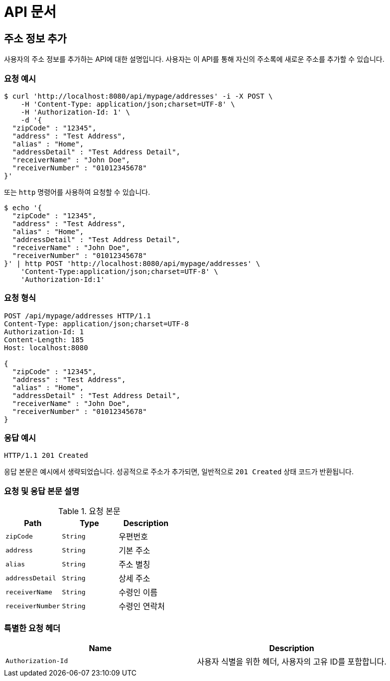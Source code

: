 = API 문서

== 주소 정보 추가

사용자의 주소 정보를 추가하는 API에 대한 설명입니다. 사용자는 이 API를 통해 자신의 주소록에 새로운 주소를 추가할 수 있습니다.

=== 요청 예시

[source,bash]
----
$ curl 'http://localhost:8080/api/mypage/addresses' -i -X POST \
    -H 'Content-Type: application/json;charset=UTF-8' \
    -H 'Authorization-Id: 1' \
    -d '{
  "zipCode" : "12345",
  "address" : "Test Address",
  "alias" : "Home",
  "addressDetail" : "Test Address Detail",
  "receiverName" : "John Doe",
  "receiverNumber" : "01012345678"
}'
----

또는 `http` 명령어를 사용하여 요청할 수 있습니다.

[source,bash]
----
$ echo '{
  "zipCode" : "12345",
  "address" : "Test Address",
  "alias" : "Home",
  "addressDetail" : "Test Address Detail",
  "receiverName" : "John Doe",
  "receiverNumber" : "01012345678"
}' | http POST 'http://localhost:8080/api/mypage/addresses' \
    'Content-Type:application/json;charset=UTF-8' \
    'Authorization-Id:1'
----

=== 요청 형식

[source,http,options="nowrap"]
----
POST /api/mypage/addresses HTTP/1.1
Content-Type: application/json;charset=UTF-8
Authorization-Id: 1
Content-Length: 185
Host: localhost:8080

{
  "zipCode" : "12345",
  "address" : "Test Address",
  "alias" : "Home",
  "addressDetail" : "Test Address Detail",
  "receiverName" : "John Doe",
  "receiverNumber" : "01012345678"
}
----

=== 응답 예시

[source,http,options="nowrap"]
----
HTTP/1.1 201 Created

----

응답 본문은 예시에서 생략되었습니다. 성공적으로 주소가 추가되면, 일반적으로 `201 Created` 상태 코드가 반환됩니다.

=== 요청 및 응답 본문 설명

.요청 본문
|===
|Path   |Type    |Description

|`+zipCode+`
|`+String+`
|우편번호

|`+address+`
|`+String+`
|기본 주소

|`+alias+`
|`+String+`
|주소 별칭

|`+addressDetail+`
|`+String+`
|상세 주소

|`+receiverName+`
|`+String+`
|수령인 이름

|`+receiverNumber+`
|`+String+`
|수령인 연락처

|===

=== 특별한 요청 헤더

|===
|Name   |Description

|`+Authorization-Id+`
|사용자 식별을 위한 헤더, 사용자의 고유 ID를 포함합니다.

|===
